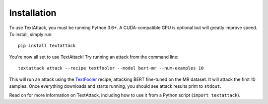 ==============
Installation
==============

To use TextAttack, you must be running Python 3.6+. A CUDA-compatible GPU is optional but will greatly improve speed. To install, simply run::

    pip install textattack 

You're now all set to use TextAttack! Try running an attack from the command line::

    textattack attack --recipe textfooler --model bert-mr --num-examples 10

This will run an attack using the TextFooler_ recipe, attacking BERT fine-tuned on the MR dataset. It will attack the first 10 samples. Once everything downloads and starts running, you should see attack results print to ``stdout``.

Read on for more information on TextAttack, including how to use it from a Python script (``import textattack``).

.. _TextFooler: https://arxiv.org/abs/1907.11932
